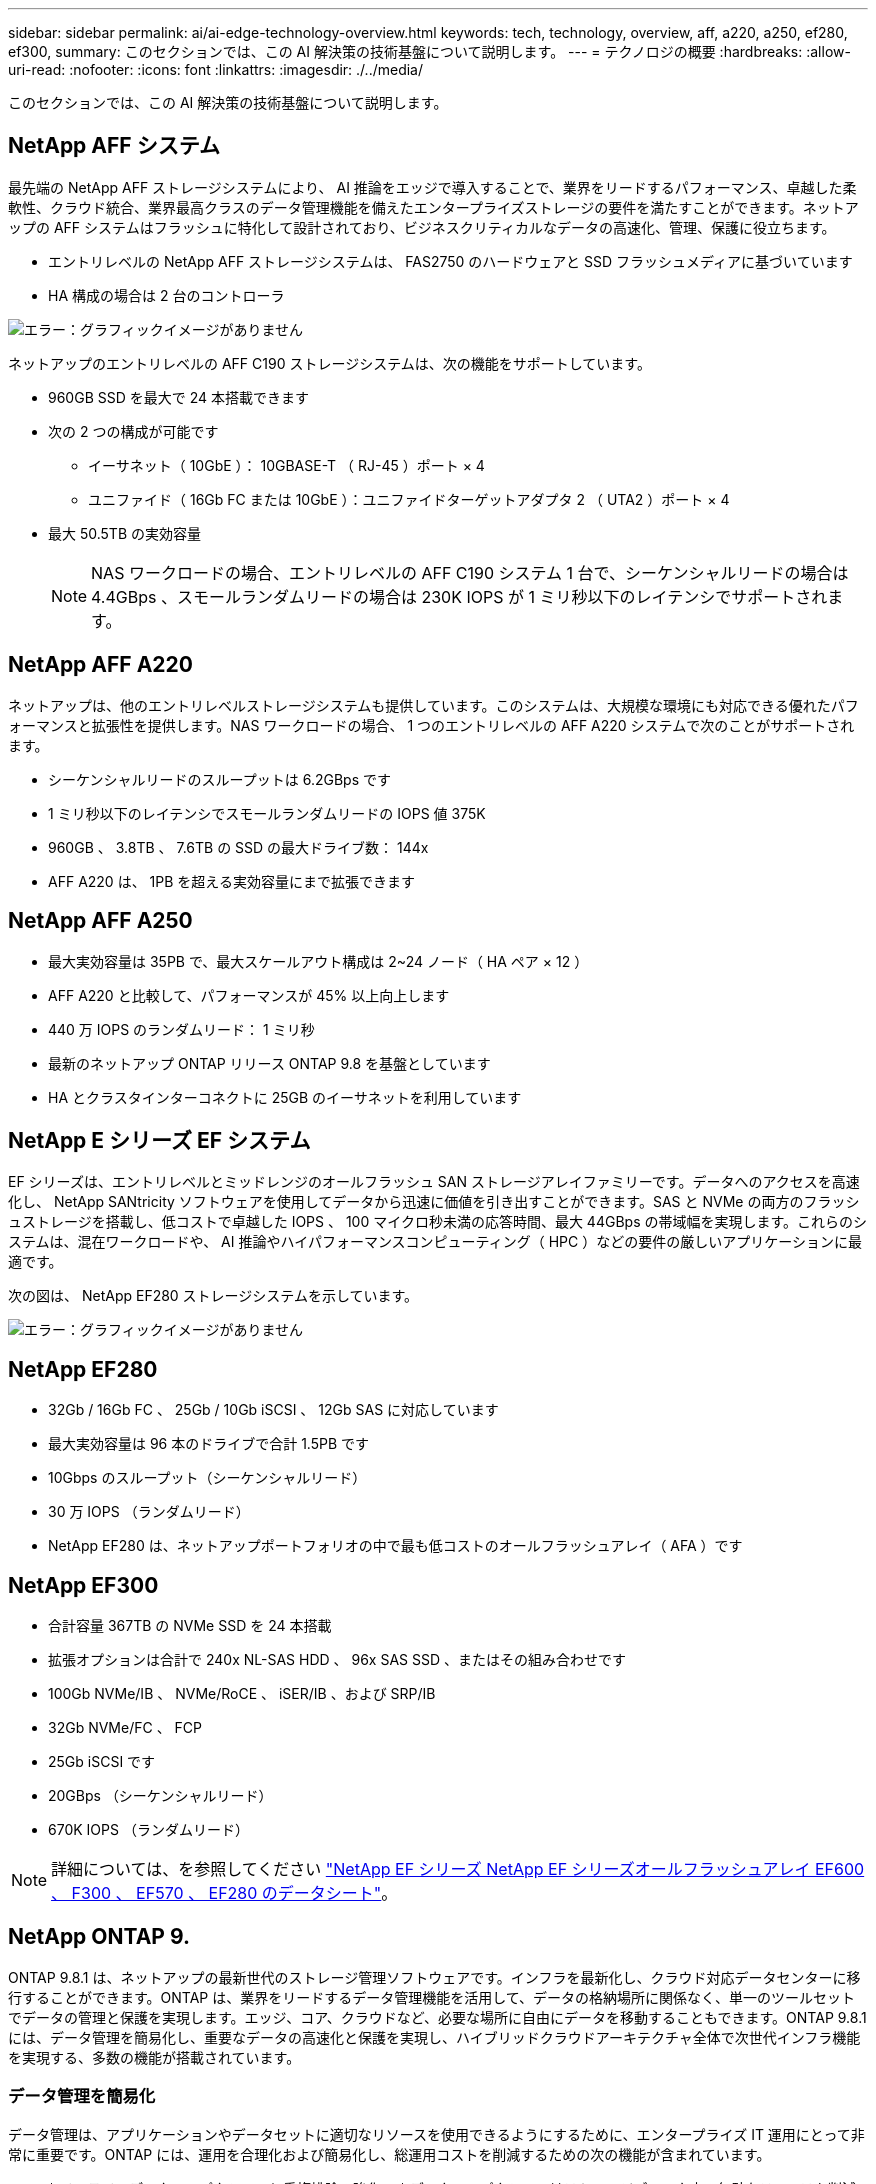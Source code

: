 ---
sidebar: sidebar 
permalink: ai/ai-edge-technology-overview.html 
keywords: tech, technology, overview, aff, a220, a250, ef280, ef300, 
summary: このセクションでは、この AI 解決策の技術基盤について説明します。 
---
= テクノロジの概要
:hardbreaks:
:allow-uri-read: 
:nofooter: 
:icons: font
:linkattrs: 
:imagesdir: ./../media/


[role="lead"]
このセクションでは、この AI 解決策の技術基盤について説明します。



== NetApp AFF システム

最先端の NetApp AFF ストレージシステムにより、 AI 推論をエッジで導入することで、業界をリードするパフォーマンス、卓越した柔軟性、クラウド統合、業界最高クラスのデータ管理機能を備えたエンタープライズストレージの要件を満たすことができます。ネットアップの AFF システムはフラッシュに特化して設計されており、ビジネスクリティカルなデータの高速化、管理、保護に役立ちます。

* エントリレベルの NetApp AFF ストレージシステムは、 FAS2750 のハードウェアと SSD フラッシュメディアに基づいています
* HA 構成の場合は 2 台のコントローラ


image:ai-edge-image5.png["エラー：グラフィックイメージがありません"]

ネットアップのエントリレベルの AFF C190 ストレージシステムは、次の機能をサポートしています。

* 960GB SSD を最大で 24 本搭載できます
* 次の 2 つの構成が可能です
+
** イーサネット（ 10GbE ）： 10GBASE-T （ RJ-45 ）ポート × 4
** ユニファイド（ 16Gb FC または 10GbE ）：ユニファイドターゲットアダプタ 2 （ UTA2 ）ポート × 4


* 最大 50.5TB の実効容量
+

NOTE: NAS ワークロードの場合、エントリレベルの AFF C190 システム 1 台で、シーケンシャルリードの場合は 4.4GBps 、スモールランダムリードの場合は 230K IOPS が 1 ミリ秒以下のレイテンシでサポートされます。





== NetApp AFF A220

ネットアップは、他のエントリレベルストレージシステムも提供しています。このシステムは、大規模な環境にも対応できる優れたパフォーマンスと拡張性を提供します。NAS ワークロードの場合、 1 つのエントリレベルの AFF A220 システムで次のことがサポートされます。

* シーケンシャルリードのスループットは 6.2GBps です
* 1 ミリ秒以下のレイテンシでスモールランダムリードの IOPS 値 375K
* 960GB 、 3.8TB 、 7.6TB の SSD の最大ドライブ数： 144x
* AFF A220 は、 1PB を超える実効容量にまで拡張できます




== NetApp AFF A250

* 最大実効容量は 35PB で、最大スケールアウト構成は 2~24 ノード（ HA ペア × 12 ）
* AFF A220 と比較して、パフォーマンスが 45% 以上向上します
* 440 万 IOPS のランダムリード： 1 ミリ秒
* 最新のネットアップ ONTAP リリース ONTAP 9.8 を基盤としています
* HA とクラスタインターコネクトに 25GB のイーサネットを利用しています




== NetApp E シリーズ EF システム

EF シリーズは、エントリレベルとミッドレンジのオールフラッシュ SAN ストレージアレイファミリーです。データへのアクセスを高速化し、 NetApp SANtricity ソフトウェアを使用してデータから迅速に価値を引き出すことができます。SAS と NVMe の両方のフラッシュストレージを搭載し、低コストで卓越した IOPS 、 100 マイクロ秒未満の応答時間、最大 44GBps の帯域幅を実現します。これらのシステムは、混在ワークロードや、 AI 推論やハイパフォーマンスコンピューティング（ HPC ）などの要件の厳しいアプリケーションに最適です。

次の図は、 NetApp EF280 ストレージシステムを示しています。

image:ai-edge-image7.png["エラー：グラフィックイメージがありません"]



== NetApp EF280

* 32Gb / 16Gb FC 、 25Gb / 10Gb iSCSI 、 12Gb SAS に対応しています
* 最大実効容量は 96 本のドライブで合計 1.5PB です
* 10Gbps のスループット（シーケンシャルリード）
* 30 万 IOPS （ランダムリード）
* NetApp EF280 は、ネットアップポートフォリオの中で最も低コストのオールフラッシュアレイ（ AFA ）です




== NetApp EF300

* 合計容量 367TB の NVMe SSD を 24 本搭載
* 拡張オプションは合計で 240x NL-SAS HDD 、 96x SAS SSD 、またはその組み合わせです
* 100Gb NVMe/IB 、 NVMe/RoCE 、 iSER/IB 、および SRP/IB
* 32Gb NVMe/FC 、 FCP
* 25Gb iSCSI です
* 20GBps （シーケンシャルリード）
* 670K IOPS （ランダムリード）



NOTE: 詳細については、を参照してください https://www.netapp.com/pdf.html?item=/media/19339-DS-4082.pdf["NetApp EF シリーズ NetApp EF シリーズオールフラッシュアレイ EF600 、 F300 、 EF570 、 EF280 のデータシート"^]。



== NetApp ONTAP 9.

ONTAP 9.8.1 は、ネットアップの最新世代のストレージ管理ソフトウェアです。インフラを最新化し、クラウド対応データセンターに移行することができます。ONTAP は、業界をリードするデータ管理機能を活用して、データの格納場所に関係なく、単一のツールセットでデータの管理と保護を実現します。エッジ、コア、クラウドなど、必要な場所に自由にデータを移動することもできます。ONTAP 9.8.1 には、データ管理を簡易化し、重要なデータの高速化と保護を実現し、ハイブリッドクラウドアーキテクチャ全体で次世代インフラ機能を実現する、多数の機能が搭載されています。



=== データ管理を簡易化

データ管理は、アプリケーションやデータセットに適切なリソースを使用できるようにするために、エンタープライズ IT 運用にとって非常に重要です。ONTAP には、運用を合理化および簡易化し、総運用コストを削減するための次の機能が含まれています。

* * インラインデータコンパクションと重複排除の強化。 * データコンパクションはストレージブロック内の無駄なスペースを削減し、重複排除は実効容量を大幅に増やします。この環境データはローカルに格納され、データはクラウドに階層化されます。
* * 最小、最大、アダプティブの Quality of Service （ AQoS ）。 * きめ細かいサービス品質（ QoS ）管理機能により、高度に共有された環境で重要なアプリケーションのパフォーマンスレベルを維持できます。
* * NetApp FabricPool 。 * この機能は、 Amazon Web Services （ AWS ）、 Azure 、 NetApp StorageGRID ストレージ解決策などのパブリックおよびプライベートクラウドストレージオプションへのコールドデータの自動階層化を提供します。FabricPool の詳細については、を参照してください link:https://www.netapp.com/pdf.html?item=/media/17239-tr4598pdf.pdf["TR-4598"^]。




=== データの高速化と保護

ONTAP 9 は、卓越したパフォーマンスとデータ保護を実現し、以下の方法でこれらの機能を拡張します。

* * パフォーマンスと低レイテンシ。 * ONTAP は、可能な限り低いレイテンシで最高のスループットを提供します。
* * データ保護。 * ONTAP は、組み込みのデータ保護機能を提供し、すべてのプラットフォームで共通の管理を実現します。
* * NetApp Volume Encryption （ NVE ）。 * ONTAP は、オンボードと外部キー管理の両方をサポートし、ボリュームレベルでのネイティブな暗号化を実現します。
* * マルチテナンシーと多要素認証。 * ONTAP により、インフラリソースを最高レベルのセキュリティで共有できます。




=== 将来のニーズにも対応できるインフラ

ONTAP 9 には次の機能が搭載されており、要件が厳しく、絶えず変化するビジネスニーズに対応できます。

* * シームレスな拡張とノンストップオペレーション。 * ONTAP は、既存のコントローラとスケールアウトクラスタに無停止で容量を追加できます。NVMe や 32Gb FC などの最新テクノロジへのアップグレードも、コストのかかるデータ移行やシステム停止を行わずに実行できます。
* * クラウドへの接続。 * ONTAP は、すべてのパブリッククラウドで Software-Defined Storage （ ONTAP Select ）とクラウドネイティブインスタンス（ NetApp Cloud Volumes Service ）を選択できる、最もクラウドに接続されたストレージ管理ソフトウェアです。
* * 新しいアプリケーションとの統合。 * ONTAP は、既存のエンタープライズアプリケーションをサポートする同じインフラストラクチャを使用して、自律走行車、スマートシティ、インダストリー 4.0 などの次世代プラットフォームやアプリケーションにエンタープライズクラスのデータサービスを提供します。




== NetApp SANtricity

NetApp SANtricity は、 E シリーズハイブリッドフラッシュと EF シリーズオールフラッシュアレイに業界をリードするパフォーマンス、信頼性、シンプルさを提供するように設計されています。E シリーズハイブリッドフラッシュアレイと EF シリーズオールフラッシュアレイのパフォーマンスと利用率を最大限に高め、データ分析、ビデオ監視、バックアップとリカバリなどの高負荷のアプリケーションに対応します。SANtricity を使用すると、ストレージをオンラインにしたまま、設定の調整、メンテナンス、容量の拡張などのタスクを実行できます。SANtricity は、優れたデータ保護、プロアクティブな監視、認定済みのセキュリティも提供します。いずれも使いやすい標準搭載の System Manager インターフェイスからアクセスできます。詳細については、を参照してください https://www.netapp.com/pdf.html?item=/media/7676-ds-3891.pdf["NetApp E シリーズ SANtricity ソフトウェアのデータシート"^]。



=== パフォーマンスの最適化

パフォーマンスが最適化された SANtricity ソフトウェアは、データ分析、ビデオ監視、バックアップのすべてのアプリケーションに、高い IOPS 、高いスループット、低レイテンシを実現します。高 IOPS 、低レイテンシのアプリケーション、広帯域幅、高スループットのアプリケーションのパフォーマンスを向上



=== アップタイムを最大限に向上

ストレージをオンラインにしたまま、すべての管理タスクを実行できます。構成の調整、メンテナンス、容量の拡張を、 I/O を中断せずに実行できます自動化機能、オンライン構成、最先端の Dynamic Disk Pools （ DPP ）テクノロジなどにより、業界最高の信頼性を実現します。



=== お休みください

SANtricity ソフトウェアは、使いやすい標準搭載の System Manager インターフェイスを通じて、優れたデータ保護、プロアクティブな監視、認定済みのセキュリティを実現します。ストレージ管理業務を簡易化E シリーズストレージシステムの高度な調整に必要な柔軟性を実現します。NetApp E シリーズシステムをいつでも、どこからでも管理可能標準搭載されている Web ベースのインターフェイスにより、管理ワークフローが合理化されます。



== NetApp Trident

https://netapp.io/persistent-storage-provisioner-for-kubernetes/["Trident"^] ネットアップは、 Docker と Kubernetes 向けのオープンソースの動的ストレージオーケストレーションツールであり、永続的ストレージの作成、管理、使用を簡易化します。Kubernetes ネイティブアプリケーションである Trident は、 Kubernetes クラスタ内で直接実行されます。Trident を使用すると、 DL コンテナイメージをネットアップストレージにシームレスに導入し、エンタープライズクラスの AI コンテナ環境を実現できます。Kubernetes ユーザ（ ML 開発者やデータサイエンティストなど）は、オーケストレーションとクローニングを作成、管理、自動化し、ネットアップテクノロジを基盤とするネットアップの高度なデータ管理機能を活用できます。



== NetApp BlueXPのコピーと同期

https://docs.netapp.com/us-en/occm/concept_cloud_sync.html["BlueXPのコピーと同期"^] 迅速かつセキュアなデータ同期を実現するネットアップのサービスです。オンプレミスのNFSまたはSMBファイル共有間でファイルを転送する必要があるかどうかにかかわらず、NetApp StorageGRID、NetApp ONTAP S3、NetApp Cloud Volumes Service、Azure NetApp Files、Amazon Simple Storage Service（Amazon S3）、Amazon Elastic File System（Amazon EFS）、Azure Blob、Google Cloud Storage、 IBM Cloud Object StorageのBlueXP Copy and Syncなら、必要な場所に迅速かつセキュアにファイルを移動できます。転送されたデータは、ソースとターゲットの両方で完全に使用できます。BlueXPのCopy and Syncは、事前定義されたスケジュールに基づいて継続的にデータを同期し、差分のみを移動するため、データレプリケーションにかかる時間とコストを最小限に抑えることができます。BlueXPのCopy and Syncは、セットアップと使用が非常に簡単なソフトウェアサービス（SaaS）ツールです。BlueXPのCopyとSyncによってトリガーされるデータ転送は、データブローカーによって実行されます。BlueXPのCopy and Syncデータブローカーは、AWS、Azure、Google Cloud Platform、オンプレミスに導入できます。



=== Lenovo ThinkSystem サーバ

Lenovo ThinkSystem サーバは、革新的なハードウェア、ソフトウェア、サービスを搭載しており、お客様の現在の課題を解決し、将来の課題に対処するための、進化した、用途に合わせたモジュラー設計アプローチを提供します。これらのサーバは、クラス最高の業界標準テクノロジーと、差別化された Lenovo の革新技術を組み合わせて、 x86 サーバで可能な限り高い柔軟性を提供します。

Lenovo ThinkSystem サーバを導入する主なメリットは次のとおりです。

* ビジネスの成長に合わせて拡張性に優れたモジュラ設計
* 業界をリードする耐障害性により、計画外停止にかかるコストを時間単位で削減します
* 高速フラッシュテクノロジにより、レイテンシを低減し、応答時間を短縮し、リアルタイムでのデータ管理をスマートに実現します


Lenovo は、 AI 分野において、企業がワークロードに ML と AI のメリットを理解し、採用できるようにするための実践的なアプローチをとっています。Lenovo のお客様は、 Lenovo AI Innovation Center で Lenovo AI 製品を調査および評価し、特定のユースケースの価値を十分に理解することができます。価値実現までの時間を短縮するために、このお客様中心のアプローチでは、 AI に最適化された、すぐに使用できる解決策開発プラットフォームのコンセプトの実証をお客様に提供しています。



=== Lenovo ThinkSystem SE350 Edge Server

エッジコンピューティングにより、 IoT デバイスからのデータをネットワークのエッジで分析してから、データセンターやクラウドに送信できます。下の図に示す Lenovo ThinkSystem SE350 は、柔軟性、接続性、セキュリティ、およびリモート管理性を重視した、耐久性と環境を強化したコンパクトなフォームファクタのエッジでの導入に固有の要件を満たすように設計されています。

SE350 は、エッジ AI ワークロードの高速化をサポートする柔軟性を備えたインテル Xeon D プロセッサーを搭載しており、データセンター外のさまざまな環境でのサーバー導入の課題に対応できるように設計されています。

image:ai-edge-image8.png["エラー：グラフィックイメージがありません"]

image:ai-edge-image9.png["エラー：グラフィックイメージがありません"]



==== MLPerf

MLPerf は、 AI のパフォーマンスを評価するための業界をリードするベンチマークスイートです。画像分類、オブジェクト検出、医療画像処理、自然言語処理（ NLP ）など、応用 AI の多くの分野をカバーしています。この検証では、推論 v0.7 ワークロードを使用しました。これは、この検証の完了時に MLPerf 推論の最新の反復処理です。。 https://mlcommons.org/en/news/mlperf-inference-v07/["MLPerf 推論 v0.7"^] Suite には、データセンターとエッジシステムのための 4 つの新しいベンチマークが含まれています。

* * BERT * Transformers （ BERT ）の双方向エンコーダリプレゼンテーションは、チームデータセットを使用して質問に答えるように微調整されています。
* * DLRM.* ディープラーニング・レコメンド・モデル（ DLRM ）は、クリックスルー・レート（ CTR ）を最適化するためのトレーニングを受けた、パーソナライズされた推奨モデルです。
* *3D U-Net. * 3D U-Net アーキテクチャは、 Brain Tumor Segmentation （ BRT ）データセットについてトレーニングされています。
* *RNN-T* 再帰型ニューラルネットワークトランスデューサ (RNN-T) は、 LibriSpeech のサブセットについてトレーニングを受けた自動音声認識 (ASR) モデルです。MLPerf 推論の結果とコードは、 Apache ライセンスに基づいて公開およびリリースされます。MLPerf Inference にはエッジがあり、次のシナリオをサポートします。
* * 単一ストリーム * このシナリオは、スマートフォンで実行されるオフライン AI クエリなど、応答性が重要な要因となるシステムを模倣しています。個々のクエリがシステムに送信され、応答時間が記録されます。すべての応答の 90 パーセンタイルレイテンシが結果として報告されます。
* * マルチストリーム * このベンチマークは、複数のセンサーからの入力を処理するシステム用です。テスト中は、一定の間隔でクエリが送信されます。QoS の制約（許容される最大レイテンシ）が発生する。テストでは、 QoS の制約を満たしている間にシステムが処理できるストリーム数が報告されます。
* * オフライン。 * これはバッチ処理アプリケーションを対象とした最も簡単なシナリオで、メトリックは 1 秒あたりのサンプル数でスループットです。すべてのデータをシステムで使用でき、ベンチマークはすべてのサンプルの処理にかかる時間を測定します。


Lenovo は、本ドキュメントで使用されているサーバである T4 で SE350 の MLPerf Inference スコアを発表しました。の結果を参照してください https://mlperf.org/inference-results-0-7/["https://mlperf.org/inference-results-0-7/"] エントリ #0.7~145 の「 Edge 、 Closed Division 」セクションに記載されています。
